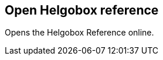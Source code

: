 ifdef::pdf-theme[[[title-bar-open-helgobox-reference,Open Helgobox reference]]]
ifndef::pdf-theme[[[title-bar-open-helgobox-reference,Open Helgobox reference]]]
== Open Helgobox reference



Opens the Helgobox Reference online.

